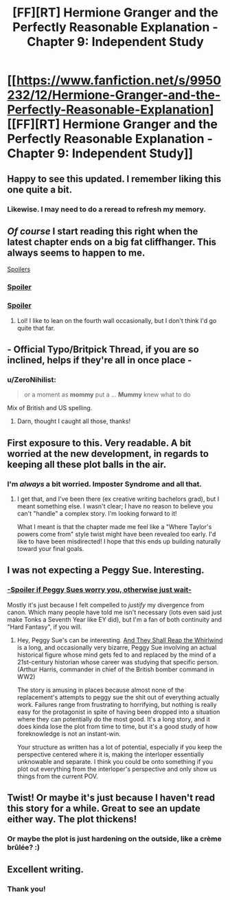 #+TITLE: [FF][RT] Hermione Granger and the Perfectly Reasonable Explanation - Chapter 9: Independent Study

* [[https://www.fanfiction.net/s/9950232/12/Hermione-Granger-and-the-Perfectly-Reasonable-Explanation][[FF][RT] Hermione Granger and the Perfectly Reasonable Explanation - Chapter 9: Independent Study]]
:PROPERTIES:
:Author: RobinDrew
:Score: 33
:DateUnix: 1464879294.0
:DateShort: 2016-Jun-02
:FlairText: RT
:END:

** Happy to see this updated. I remember liking this one quite a bit.
:PROPERTIES:
:Author: veruchai
:Score: 9
:DateUnix: 1464888159.0
:DateShort: 2016-Jun-02
:END:

*** Likewise. I may need to do a reread to refresh my memory.
:PROPERTIES:
:Author: ZeroNihilist
:Score: 5
:DateUnix: 1464888980.0
:DateShort: 2016-Jun-02
:END:


** /Of course/ I start reading this right when the latest chapter ends on a big fat cliffhanger. This always seems to happen to me.

[[#s][Spoilers]]
:PROPERTIES:
:Author: kreschnav
:Score: 8
:DateUnix: 1464934747.0
:DateShort: 2016-Jun-03
:END:

*** [[#s][Spoiler]]
:PROPERTIES:
:Author: Sceptically
:Score: 12
:DateUnix: 1464948985.0
:DateShort: 2016-Jun-03
:END:


*** [[#s][Spoiler]]
:PROPERTIES:
:Score: 3
:DateUnix: 1465061533.0
:DateShort: 2016-Jun-04
:END:

**** Lol! I like to lean on the fourth wall occasionally, but I don't think I'd go quite that far.
:PROPERTIES:
:Author: RobinDrew
:Score: 3
:DateUnix: 1465332523.0
:DateShort: 2016-Jun-08
:END:


** - Official Typo/Britpick Thread, if you are so inclined, helps if they're all in once place -
:PROPERTIES:
:Author: RobinDrew
:Score: 6
:DateUnix: 1464879381.0
:DateShort: 2016-Jun-02
:END:

*** u/ZeroNihilist:
#+begin_quote
  or a moment as *mommy* put a ... *Mummy* knew what to do
#+end_quote

Mix of British and US spelling.
:PROPERTIES:
:Author: ZeroNihilist
:Score: 5
:DateUnix: 1464888889.0
:DateShort: 2016-Jun-02
:END:

**** Darn, thought I caught all those, thanks!
:PROPERTIES:
:Author: RobinDrew
:Score: 3
:DateUnix: 1464892290.0
:DateShort: 2016-Jun-02
:END:


** First exposure to this. Very readable. A bit worried at the new development, in regards to keeping all these plot balls in the air.
:PROPERTIES:
:Author: Immaneuel_Kanter
:Score: 5
:DateUnix: 1464920997.0
:DateShort: 2016-Jun-03
:END:

*** I'm /always/ a bit worried. Imposter Syndrome and all that.
:PROPERTIES:
:Author: RobinDrew
:Score: 2
:DateUnix: 1465332796.0
:DateShort: 2016-Jun-08
:END:

**** I get that, and I've been there (ex creative writing bachelors grad), but I meant something else. I wasn't clear; I have no reason to believe you can't "handle" a complex story. I'm looking forward to it!

What I meant is that the chapter made me feel like a "Where Taylor's powers come from" style twist might have been revealed too early. I'd like to have been misdirected! I hope that this ends up building naturally toward your final goals.
:PROPERTIES:
:Author: Immaneuel_Kanter
:Score: 2
:DateUnix: 1465354386.0
:DateShort: 2016-Jun-08
:END:


** I was not expecting a Peggy Sue. Interesting.
:PROPERTIES:
:Author: mycroftxxx42
:Score: 6
:DateUnix: 1464923824.0
:DateShort: 2016-Jun-03
:END:

*** [[#s][-Spoiler if Peggy Sues worry you, otherwise just wait-]]

Mostly it's just because I felt compelled to /justify/ my divergence from canon. Which many people have told me isn't necessary (lots even said just make Tonks a Seventh Year like EY did), but I'm a fan of both continuity and "Hard Fantasy", if you will.
:PROPERTIES:
:Author: RobinDrew
:Score: 2
:DateUnix: 1465333398.0
:DateShort: 2016-Jun-08
:END:

**** Hey, Peggy Sue's can be interesting. [[http://otherhistory.proboards.com/thread/431/shall-reap-whirlwind][And They Shall Reap the Whirlwind]] is a long, and occasionally very bizarre, Peggy Sue involving an actual historical figure whose mind gets fed to and replaced by the mind of a 21st-century historian whose career was studying that specific person. (Arthur Harris, commander in chief of the British bomber command in WW2)

The story is amusing in places because almost none of the replacement's attempts to peggy sue the shit out of everything actually work. Failures range from frustrating to horrifying, but nothing is really easy for the protagonist in spite of having been dropped into a situation where they can potentially do the most good. It's a long story, and it does kinda lose the plot from time to time, but it's a good study of how foreknowledge is not an instant-win.

Your structure as written has a lot of potential, especially if you keep the perspective centered where it is, making the interloper essentially unknowable and separate. I think you could be onto something if you plot out everything from the interloper's perspective and only show us things from the current POV.
:PROPERTIES:
:Author: mycroftxxx42
:Score: 2
:DateUnix: 1465347809.0
:DateShort: 2016-Jun-08
:END:


** Twist! Or maybe it's just because I haven't read this story for a while. Great to see an update either way. The plot thickens!
:PROPERTIES:
:Author: 360Saturn
:Score: 4
:DateUnix: 1464907941.0
:DateShort: 2016-Jun-03
:END:

*** Or maybe the plot is just hardening on the outside, like a crème brûlée? :)
:PROPERTIES:
:Author: RobinDrew
:Score: 1
:DateUnix: 1465333514.0
:DateShort: 2016-Jun-08
:END:


** Excellent writing.
:PROPERTIES:
:Author: VanPeer
:Score: 4
:DateUnix: 1464991560.0
:DateShort: 2016-Jun-04
:END:

*** Thank you!
:PROPERTIES:
:Author: RobinDrew
:Score: 1
:DateUnix: 1465333522.0
:DateShort: 2016-Jun-08
:END:
